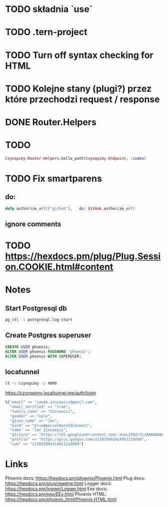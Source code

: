 * TODO składnia `use`
* TODO .tern-project
* TODO Turn off syntax checking for HTML
* TODO Kolejne stany (plugi?) przez które przechodzi request / response
* DONE Router.Helpers
* TODO
CLOSED: [2017-05-01 pon 23:34]
#+BEGIN_SRC elixir
Czynopimy.Router.Helpers.hello_path(Czynopimy.Endpoint, :index)
#+END_SRC
* TODO Fix smartparens
** do:
#+BEGIN_SRC elixir
defp authorize_url!("github"),   do: GitHub.authorize_url!
#+END_SRC
** ignore comments
* TODO https://hexdocs.pm/plug/Plug.Session.COOKIE.html#content
* Notes
** Start Postgresql db
#+BEGIN_SRC bash
pg_ctl -l postgresql.log start
#+END_SRC
** Create Postgres superuser
#+BEGIN_SRC sql
CREATE USER phoenix;
ALTER USER phoenix PASSWORD 'phoenix';
ALTER USER phoenix WITH SUPERUSER;
#+END_SRC
** locatunnel
#+BEGIN_SRC bash
lt -s czynopimy -p 4000
#+END_SRC

https://czynopimy.localtunnel.me/auth/login

#+BEGIN_SRC elixir
%{"email" => "janek.ziniewicz@gmail.com",
  "email_verified" => "true",
  "family_name" => "Ziniewicz",
  "gender" => "male",
  "given_name" => "Jan",
  "kind" => "plus#personOpenIdConnect",
  "name" => "Jan Ziniewicz",
  "picture" => "https://lh5.googleusercontent.com/-XukLZf0Zr3c/AAAAAAAAAAI/AAAAAAAATRY/vuFL_qkhTGQ/photo.jpg?sz=50",
  "profile" => "https://plus.google.com/113835992414951214090",
  "sub" => "113835992414951214090"}
#+END_SRC

* Links
Phoenix docs: https://hexdocs.pm/phoenix/Phoenix.html
Plug docs: https://hexdocs.pm/plug/readme.html
Logger docs: https://hexdocs.pm/logger/Logger.html
Eex docs: https://hexdocs.pm/eex/EEx.html
Phoenix HTML: https://hexdocs.pm/phoenix_html/Phoenix.HTML.html
